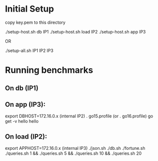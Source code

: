 * Initial Setup

copy key.pem to this directory

./setup-host.sh db IP1
./setup-host.sh load IP2
./setup-host.sh app IP3

OR

./setup-all.sh IP1 IP2 IP3

* Running benchmarks

** On db (IP1)


** On app (IP3):

export DBHOST=172.16.0.x (internal IP2)
. go15.profile
(or . go16.profile)
go get -v hello
hello

** On load (IP2):

export APPHOST=172.16.0.x (internal IP3)
./json.sh
./db.sh
./fortune.sh
./queries.sh 1 && ./queries.sh 5 && ./queries.sh 10 && ./queries.sh 20
